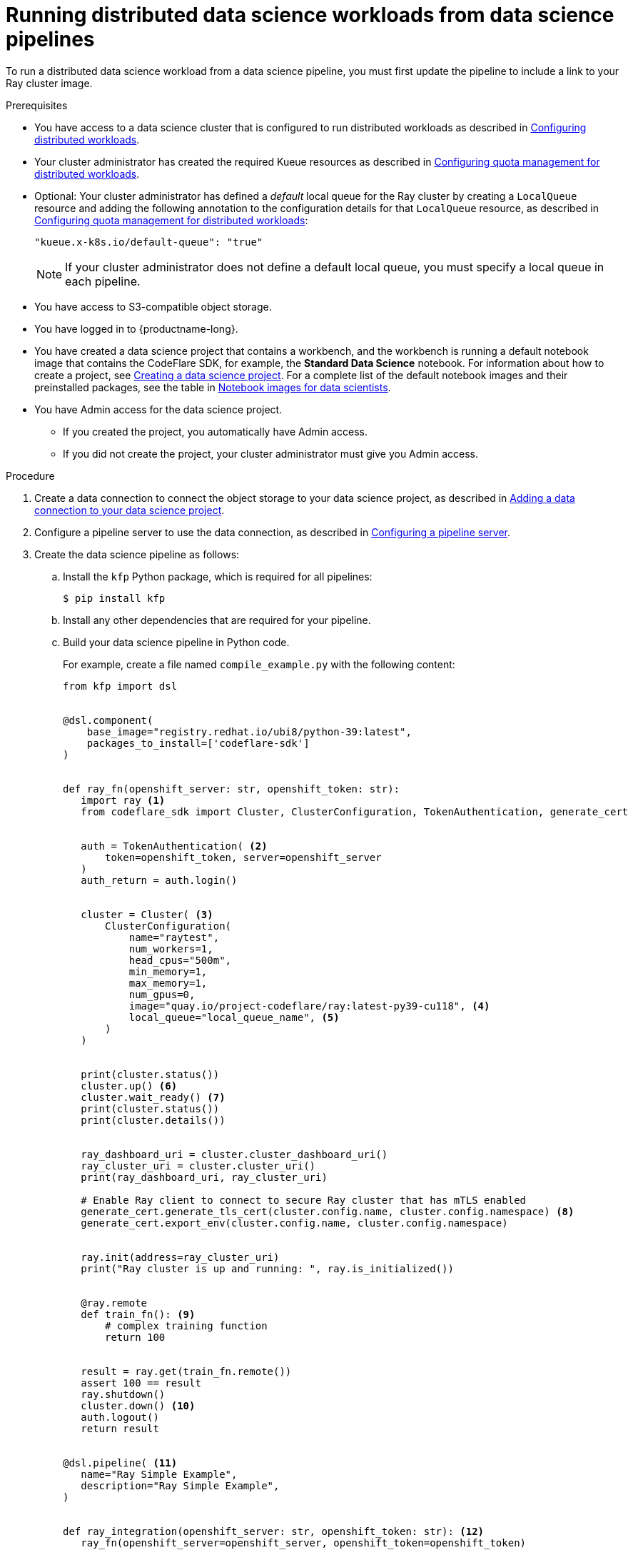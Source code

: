 :_module-type: PROCEDURE

[id="running-distributed-data-science-workloads-from-ds-pipelines_{context}"]
= Running distributed data science workloads from data science pipelines

[role='_abstract']
To run a distributed data science workload from a data science pipeline, you must first update the pipeline to include a link to your Ray cluster image.

.Prerequisites
ifdef::upstream,self-managed[]
* You have logged in to {openshift-platform} with the `cluster-admin` role.
endif::[]
ifdef::cloud-service[]
* You have logged in to OpenShift with the `cluster-admin` role.
endif::[]

ifndef::upstream[]
* You have access to a data science cluster that is configured to run distributed workloads as described in link:{rhoaidocshome}{default-format-url}/working_with_distributed_workloads/configuring-distributed-workloads_distributed-workloads[Configuring distributed workloads].
endif::[]
ifdef::upstream[]
* You have access to a data science cluster that is configured to run distributed workloads as described in link:{odhdocshome}/working-with-distributed-workloads/#configuring-distributed-workloads_distributed-workloads[Configuring distributed workloads].
endif::[]

ifndef::upstream[]
* Your cluster administrator has created the required Kueue resources as described in link:{rhoaidocshome}{default-format-url}/working_with_distributed_workloads/configuring-distributed-workloads_distributed-workloads#configuring-quota-management-for-distributed-workloads_distributed-workloads[Configuring quota management for distributed workloads].
endif::[]
ifdef::upstream[]
* Your cluster administrator has created the required Kueue resources as described in link:{odhdocshome}/working-with-distributed-workloads/#configuring-quota-management-for-distributed-workloads_distributed-workloads[Configuring quota management for distributed workloads].
endif::[]

ifndef::upstream[]
* Optional: Your cluster administrator has defined a _default_ local queue for the Ray cluster by creating a `LocalQueue` resource and adding the following annotation to the configuration details for that `LocalQueue` resource, as described in link:{rhoaidocshome}{default-format-url}/working_with_distributed_workloads/configuring-distributed-workloads_distributed-workloads#configuring-quota-management-for-distributed-workloads_distributed-workloads[Configuring quota management for distributed workloads]:
+
[source,bash]
----
"kueue.x-k8s.io/default-queue": "true"
----
+
[NOTE]
====
If your cluster administrator does not define a default local queue, you must specify a local queue in each pipeline.
====
endif::[]
ifdef::upstream[]
* Optional: Your cluster administrator has defined a _default_ local queue for the Ray cluster by creating a `LocalQueue` resource and adding the following annotation to the configuration details for that `LocalQueue` resource, as described in link:{odhdocshome}/working-with-distributed-workloads/#configuring-quota-management-for-distributed-workloads_distributed-workloads[Configuring quota management for distributed workloads]:
+
[source,bash]
----
"kueue.x-k8s.io/default-queue": "true"
----
+
[NOTE]
====
If your cluster administrator does not define a default local queue, you must specify a local queue in each pipeline.
====
endif::[]


* You have access to S3-compatible object storage.
* You have logged in to {productname-long}.

ifndef::upstream[]
* You have created a data science project that contains a workbench, and the workbench is running a default notebook image that contains the CodeFlare SDK, for example, the *Standard Data Science* notebook. For information about how to create a project, see link:{rhoaidocshome}/working_on_data_science_projects/working-on-data-science-projects_nb-server#creating-a-data-science-project_nb-server[Creating a data science project].
For a complete list of the default notebook images and their preinstalled packages, see the table in link:{rhoaidocshome}/working_on_data_science_projects/creating-and-importing-notebooks_notebooks#notebook-images-for-data-scientists_notebooks[Notebook images for data scientists].
endif::[]
ifdef::upstream[]
* You have created a data science project that contains a workbench, and the workbench is running a default notebook image that contains the CodeFlare SDK, for example, the *Standard Data Science* notebook. For information about how to create a project, see link:{odhdocshome}/working-on-data-science-projects/#_using_data_science_projects[Creating a data science project].
For a complete list of the default notebook images and their preinstalled packages, see the table in link:{odhdocshome}/working-on-data-science-projects/#_using_data_science_projects[Notebook images for data scientists].
endif::[]

* You have Admin access for the data science project.
** If you created the project, you automatically have Admin access. 
** If you did not create the project, your cluster administrator must give you Admin access.

.Procedure
ifndef::upstream[]
. Create a data connection to connect the object storage to your data science project, as described in link:{rhoaidocshome}{default-format-url}/working_on_data_science_projects/working-on-data-science-projects_nb-server#adding-a-data-connection-to-your-data-science-project_nb-server[Adding a data connection to your data science project].
endif::[]
ifdef::upstream[]
. Create a data connection to connect the object storage to your data science project, as described in link:{odhdocshome}/working-on-data-science-projects/#adding-a-data-connection-to-your-data-science-project_nb-server[Adding a data connection to your data science project].
endif::[]

ifndef::upstream[]
. Configure a pipeline server to use the data connection, as described in link:{rhoaidocshome}{default-format-url}/working_on_data_science_projects/working-with-data-science-pipelines_ds-pipelines#configuring-a-pipeline-server_ds-pipelines[Configuring a pipeline server].
endif::[]
ifdef::upstream[]
. Configure a pipeline server to use the data connection, as described in link:{odhdocshome}/working-on-data-science-projects/#configuring-a-pipeline-server_ds-pipelines[Configuring a pipeline server].
endif::[]

. Create the data science pipeline as follows:
.. Install the `kfp` Python package, which is required for all pipelines:
+
[source,bash]
----
$ pip install kfp
----
.. Install any other dependencies that are required for your pipeline.
.. Build your data science pipeline in Python code.
+
For example, create a file named `compile_example.py` with the following content:
+
[source,Python]
----
from kfp import dsl


@dsl.component(
    base_image="registry.redhat.io/ubi8/python-39:latest",
    packages_to_install=['codeflare-sdk']
)


def ray_fn(openshift_server: str, openshift_token: str):
   import ray <1>
   from codeflare_sdk import Cluster, ClusterConfiguration, TokenAuthentication, generate_cert


   auth = TokenAuthentication( <2>
       token=openshift_token, server=openshift_server
   )
   auth_return = auth.login()


   cluster = Cluster( <3>
       ClusterConfiguration(
           name="raytest",
           num_workers=1,
           head_cpus="500m",
           min_memory=1,
           max_memory=1,
           num_gpus=0,
           image="quay.io/project-codeflare/ray:latest-py39-cu118", <4>
           local_queue="local_queue_name", <5>
       )
   )


   print(cluster.status())
   cluster.up() <6>
   cluster.wait_ready() <7>
   print(cluster.status())
   print(cluster.details())


   ray_dashboard_uri = cluster.cluster_dashboard_uri()
   ray_cluster_uri = cluster.cluster_uri()
   print(ray_dashboard_uri, ray_cluster_uri)

   # Enable Ray client to connect to secure Ray cluster that has mTLS enabled
   generate_cert.generate_tls_cert(cluster.config.name, cluster.config.namespace) <8>
   generate_cert.export_env(cluster.config.name, cluster.config.namespace)


   ray.init(address=ray_cluster_uri)
   print("Ray cluster is up and running: ", ray.is_initialized())


   @ray.remote
   def train_fn(): <9>
       # complex training function
       return 100


   result = ray.get(train_fn.remote())
   assert 100 == result
   ray.shutdown()
   cluster.down() <10>
   auth.logout()
   return result


@dsl.pipeline( <11>
   name="Ray Simple Example",
   description="Ray Simple Example",
)


def ray_integration(openshift_server: str, openshift_token: str): <12>
   ray_fn(openshift_server=openshift_server, openshift_token=openshift_token)


if __name__ == '__main__':
    from kfp.compiler import Compiler
    Compiler().compile(ray_integration, 'compiled-example.yaml')

----
<1> Imports from the CodeFlare SDK the packages that define the cluster functions
<2> Authenticates with the cluster by using values that you specify when creating the pipeline run;
if your cluster uses self-signed certificates, include `ca-cert-path=<path>` in the `TokenAuthentication` parameter list, where `<path>` is the path to the cluster-wide Certificate Authority (CA) bundle that contains the self-signed certificates
// Commenting out second part of callout 2 until RHOAIENG-880 is fixed
//; you can omit this section if the Ray cluster is configured to use the same namespace as the data science project
<3> Specifies the Ray cluster configuration: replace these example values with the values for your Ray cluster
<4> Specifies the location of the Ray cluster image: if using a disconnected environment, replace the default value with the location for your environment
<5> Specifies the local queue to which the Ray cluster will be submitted: you can omit this line if you configured a default local queue
<6> Creates a Ray cluster using the specified image and configuration
<7> Waits for the Ray cluster to be ready before proceeding
<8> Enables the Ray client to connect to a secure Ray cluster that has mutual Transport Layer Security (mTLS) enabled; mTLS is enabled by default in the CodeFlare component in {productname-short}
<9> Replace the example details in this section with the details for your workload
<10> Removes the Ray cluster when your workload is finished
<11> Replace the example name and description with the values for your workload
<12> Compiles the Python code and saves the output in a YAML file

.. Compile the Python file (in this example, the `compile_example.py` file):
+
[source,bash]
----
$ python compile_example.py
----
This command creates a YAML file (in this example, `compiled-example.yaml`), which you can import in the next step.

ifndef::upstream[]
. Import your data science pipeline, as described in link:{rhoaidocshome}{default-format-url}/working_on_data_science_projects/working-with-data-science-pipelines_ds-pipelines#importing-a-data-science-pipeline_ds-pipelines[Importing a data science pipeline].
endif::[]
ifdef::upstream[]
. Import your data science pipeline, as described in link:{odhdocshome}/working-on-data-science-projects/#importing-a-data-science-pipeline_ds-pipelines[Importing a data science pipeline].
endif::[]

ifndef::upstream[]
. Schedule the pipeline run, as described in link:{rhoaidocshome}{default-format-url}/working_on_data_science_projects/working-with-data-science-pipelines_ds-pipelines#scheduling-a-pipeline-run_ds-pipelines[Scheduling a pipeline run].
endif::[]
ifdef::upstream[]
. Schedule the pipeline run, as described in link:{odhdocshome}/working-on-data-science-projects/#scheduling-a-pipeline-run_ds-pipelines[Scheduling a pipeline run].
endif::[]

ifndef::upstream[]
. When the pipeline run is complete, confirm that it is included in the list of triggered pipeline runs, as described in link:{rhoaidocshome}{default-format-url}/working_on_data_science_projects/working-with-data-science-pipelines_ds-pipelines#viewing-the-details-of-a-pipeline-run_ds-pipelines[Viewing the details of a pipeline run].
endif::[]
ifdef::upstream[]
. When the pipeline run is complete, confirm that it is included in the list of triggered pipeline runs, as described in link:{odhdocshome}/working-on-data-science-projects/#viewing-the-details-of-a-pipeline-run_ds-pipelines[Viewing the details of a pipeline run].
endif::[]


.Verification
The YAML file is created and the pipeline run completes without errors.

ifndef::upstream[]
You can view the run details, as described in link:{rhoaidocshome}{default-format-url}/working_on_data_science_projects/working-with-data-science-pipelines_ds-pipelines#viewing-the-details-of-a-pipeline-run_ds-pipelines[Viewing the details of a pipeline run].
endif::[]
ifdef::upstream[]
You can view the run details, as described in link:{odhdocshome}/working-on-data-science-projects/#viewing-the-details-of-a-pipeline-run_ds-pipelines[Viewing the details of a pipeline run].
endif::[]

[role='_additional-resources']
.Additional resources
ifndef::upstream[]
* link:{rhoaidocshome}{default-format-url}/working_on_data_science_projects/working-with-data-science-pipelines_ds-pipelines[Working with data science pipelines]
endif::[]
ifdef::upstream[]
* link:{odhdocshome}/working-on-data-science-projects/#working-with-data-science-pipelines_ds-pipelines[Working with data science pipelines]
endif::[]

* link:https://docs.ray.io/en/latest/cluster/getting-started.html[Ray Clusters documentation]
